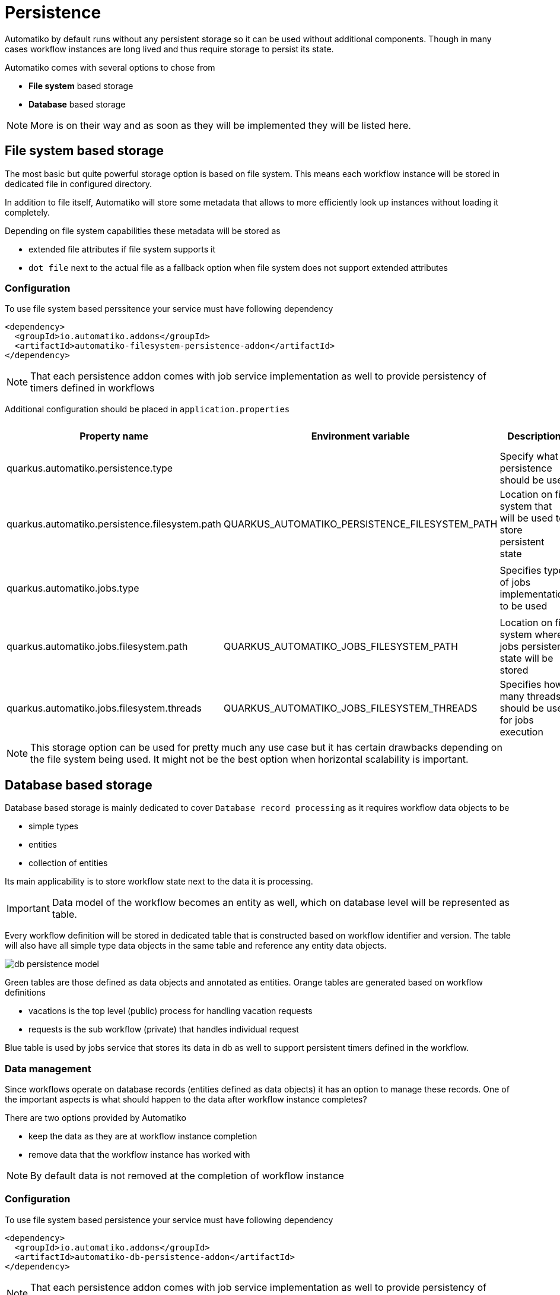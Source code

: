 :imagesdir: ../../images
= Persistence

Automatiko by default runs without any persistent storage so it can be used
without additional components. Though in many cases workflow instances are
long lived and thus require storage to persist its state.

Automatiko comes with several options to chose from

- *File system* based storage
- *Database* based storage

NOTE: More is on their way and as soon as they will be implemented they will
be listed here.

== File system based storage

The most basic but quite powerful storage option is based on file system.
This means each workflow instance will be stored in dedicated file in
configured directory.

In addition to file itself, Automatiko will store some metadata that allows
to more efficiently look up instances without loading it completely.

Depending on file system capabilities these metadata will be stored as

- extended file attributes if file system supports it
- `dot file` next to the actual file as a fallback option when file system does
not support extended attributes

=== Configuration

To use file system based perssitence your service must have following dependency

[source,xml]
----
<dependency>
  <groupId>io.automatiko.addons</groupId>
  <artifactId>automatiko-filesystem-persistence-addon</artifactId>
</dependency>
----

NOTE: That each persistence addon comes with job service implementation as well
to provide persistency of timers defined in workflows

Additional configuration should be placed in `application.properties`

|====
|Property name|Environment variable|Description|Required|Default value|BuildTime only

|quarkus.automatiko.persistence.type||Specify what persistence should be used|No||Yes
|quarkus.automatiko.persistence.filesystem.path|QUARKUS_AUTOMATIKO_PERSISTENCE_FILESYSTEM_PATH|Location on file system that will be used to store persistent state|Yes||No
||||||
|quarkus.automatiko.jobs.type||Specifies type of jobs implementation to be used|No||Yes
||||||
|quarkus.automatiko.jobs.filesystem.path|QUARKUS_AUTOMATIKO_JOBS_FILESYSTEM_PATH|Location on file system where jobs persistent state will be stored|Yes||No
|quarkus.automatiko.jobs.filesystem.threads|QUARKUS_AUTOMATIKO_JOBS_FILESYSTEM_THREADS|Specifies how many threads should be used for jobs execution|No|1|No

|====

NOTE: This storage option can be used for pretty much any use case but it has certain drawbacks
depending on the file system being used. It might not be the best option when
horizontal scalability is important.

== Database based storage

Database based storage is mainly dedicated to cover `Database record processing`
as it requires workflow data objects to be

- simple types
- entities
- collection of entities

Its main applicability is to store workflow state next to the data it is
processing.

IMPORTANT: Data model of the workflow becomes an entity as well, which on
database level will be represented as table.

Every workflow definition will be stored in dedicated table that is constructed
based on workflow identifier and version. The table will also have all simple
type data objects in the same table and reference any entity data objects.

image:db-persistence-model.png[]

Green tables are those defined as data objects and annotated as entities.
Orange tables are generated based on workflow definitions

- vacations is the top level (public) process for handling vacation requests
- requests is the sub workflow (private) that handles individual request

Blue table is used by jobs service that stores its data in db as well
to support persistent timers defined in the workflow.

=== Data management

Since workflows operate on database records (entities defined as data objects)
it has an option to manage these records. One of the important aspects is what
should happen to the data after workflow instance completes?

There are two options provided by Automatiko

- keep the data as they are at workflow instance completion
- remove data that the workflow instance has worked with

NOTE: By default data is not removed at the completion of workflow instance


=== Configuration

To use file system based persistence your service must have following dependency

[source,xml]
----
<dependency>
  <groupId>io.automatiko.addons</groupId>
  <artifactId>automatiko-db-persistence-addon</artifactId>
</dependency>
----

NOTE: That each persistence addon comes with job service implementation as well
to provide persistency of timers defined in workflows

Additional configuration should be placed in `application.properties`

|====
|Property name|Environment variable|Description|Required|Default value|BuildTime only

|quarkus.automatiko.persistence.type||Specify what persistence should be used|No||Yes
|quarkus.automatiko.persistence.db.remove-at-completion||Specifies if entities created during instance execution should be removed when instance completes|No|false|Yes
||||||
|quarkus.automatiko.jobs.db.interval|QUARKUS_AUTOMATIKO_JOBS_DB_INTERVAL|Specifies interval (in minutes) how often look for another chunk of jobs to execute|No|60|No
|quarkus.automatiko.jobs.db.threads|QUARKUS_AUTOMATIKO_JOBS_DB_THREADS|Specifies how many threads should be used for job execution|No|1|No

|====
